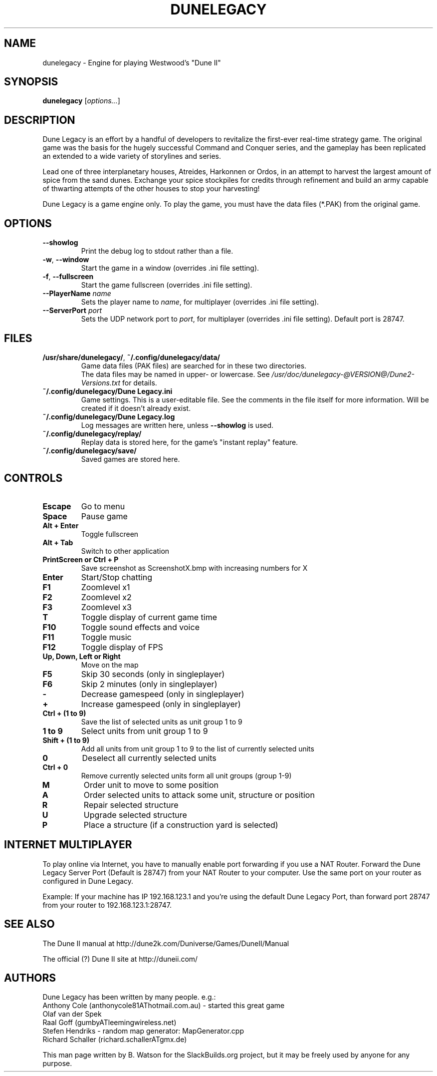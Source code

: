 .TH DUNELEGACY "6" "Jan 2012" "SlackBuilds.org" "Games"
.SH NAME
dunelegacy \- Engine for playing Westwood's "Dune II"
.SH SYNOPSIS
.B dunelegacy
[\fIoptions...\fR]
.SH DESCRIPTION
Dune Legacy is an effort by a handful of developers to revitalize the
first-ever real-time strategy game. The original game was the basis for
the hugely successful Command and Conquer series, and the gameplay has
been replicated an extended to a wide variety of storylines and series.
.P
Lead one of three interplanetary houses, Atreides, Harkonnen or Ordos,
in an attempt to harvest the largest amount of spice from the sand
dunes. Exchange your spice stockpiles for credits through refinement and
build an army capable of thwarting attempts of the other houses to stop
your harvesting!
.P
Dune Legacy is a game engine only. To play the game, you must have the
data files (*.PAK) from the original game.
.SH OPTIONS
.TP
\fB\-\-showlog\fR
Print the debug log to stdout rather than a file.
.TP
\fB\-w\fR, \fB\-\-window\fR
Start the game in a window (overrides .ini file setting).
.TP
\fB\-f\fR, \fB\-\-fullscreen\fR
Start the game fullscreen (overrides .ini file setting).
.TP
\fB\-\-PlayerName\fR \fIname\fR
Sets the player name to \fIname\fR, for multiplayer (overrides .ini file setting).
.TP
\fB\-\-ServerPort\fR \fIport\fR
Sets the UDP network port to \fIport\fR, for multiplayer (overrides .ini file setting).
Default port is 28747.
.SH FILES
.TP
\fB/usr/share/dunelegacy/\fR, \fB~/.config/dunelegacy/data/\fR
Game data files (PAK files) are searched for in these two directories.
.br
The
data files may be named in upper\- or lowercase. See
.nh
\fI/usr/doc/dunelegacy-@VERSION@/Dune2-Versions.txt\fR
.hy
for details.
.TP
\fB~/.config/dunelegacy/Dune Legacy.ini\fR
Game settings. This is a user\-editable file. See the comments in the file itself for
more information. Will be created if it
doesn't already exist.
.TP
\fB~/.config/dunelegacy/Dune Legacy.log\fR
Log messages are written here, unless \fB\-\-showlog\fR is used.
.TP
\fB~/.config/dunelegacy/replay/\fR
Replay data is stored here, for the game's "instant replay" feature.
.TP
\fB~/.config/dunelegacy/save/\fR
Saved games are stored here.
.SH CONTROLS
.TP
\fBEscape\fR
Go to menu
.TP
\fBSpace\fR
Pause game
.TP
\fBAlt + Enter\fR
Toggle fullscreen
.TP
\fBAlt + Tab\fR
Switch to other application
.TP
\fBPrintScreen or Ctrl + P\fR
Save screenshot as ScreenshotX.bmp with increasing numbers for X
.TP
\fBEnter\fR
Start/Stop chatting
.TP
\fBF1\fR
Zoomlevel x1
.TP
\fBF2\fR
Zoomlevel x2
.TP
\fBF3\fR
Zoomlevel x3
.TP
\fBT\fR
Toggle display of current game time
.TP
\fBF10\fR
Toggle sound effects and voice
.TP
\fBF11\fR
Toggle music
.TP
\fBF12\fR
Toggle display of FPS
.TP
\fBUp, Down, Left or Right\fR
Move on the map
.TP
\fBF5\fR
Skip 30 seconds (only in singleplayer)
.TP
\fBF6\fR
Skip 2 minutes (only in singleplayer)
.TP
\fB\-\fR
Decrease gamespeed (only in singleplayer)
.TP
\fB+\fR
Increase gamespeed (only in singleplayer)
.TP
\fBCtrl + (1 to 9)\fR
Save the list of selected units as unit group 1 to 9
.TP
\fB1 to 9\fR
Select units from unit group 1 to 9
.TP
\fBShift + (1 to 9)\fR
Add all units from unit group 1 to 9 to the list of currently selected units
.TP
\fB0\fR
Deselect all currently selected units
.TP
\fBCtrl + 0\fR
Remove currently selected units form all unit groups (group 1-9)
.TP
\fBM\fR
Order unit to move to some position
.TP
\fBA\fR
Order selected units to attack some unit, structure or position
.TP
\fBR\fR
Repair selected structure
.TP
\fBU\fR
Upgrade selected structure
.TP
\fBP\fR
Place a structure (if a construction yard is selected)
.SH INTERNET MULTIPLAYER
To play online via Internet, you have to manually enable port forwarding
if you use a NAT Router. Forward the Dune Legacy Server Port (Default
is 28747) from your NAT Router to your computer. Use the same port on
your router as configured in Dune Legacy.
.P
Example: If your machine has IP 192.168.123.1 and you're using the
default Dune Legacy Port, than forward port 28747 from your router to
192.168.123.1:28747.
.SH SEE ALSO
The Dune II manual at http://dune2k.com/Duniverse/Games/DuneII/Manual
.P
The official (?) Dune II site at http://duneii.com/
.SH AUTHORS
Dune Legacy has been written by many people. e.g.:
.br
Anthony Cole (anthonycole81AThotmail.com.au) \- started this great game
.br
Olaf van der Spek
.br
Raal Goff (gumbyATleemingwireless.net)
.br
Stefen Hendriks \- random map generator: MapGenerator.cpp
.br
Richard Schaller (richard.schallerATgmx.de)
.P
This man page written by B. Watson for the SlackBuilds.org project,
but it may be freely used by anyone for any purpose.
